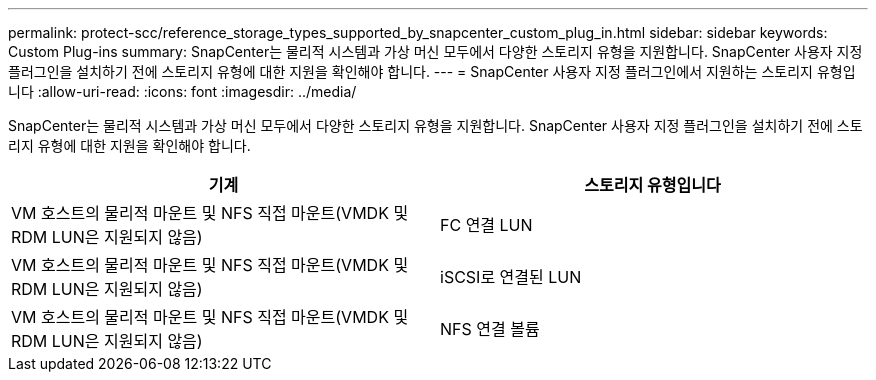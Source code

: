 ---
permalink: protect-scc/reference_storage_types_supported_by_snapcenter_custom_plug_in.html 
sidebar: sidebar 
keywords: Custom Plug-ins 
summary: SnapCenter는 물리적 시스템과 가상 머신 모두에서 다양한 스토리지 유형을 지원합니다. SnapCenter 사용자 지정 플러그인을 설치하기 전에 스토리지 유형에 대한 지원을 확인해야 합니다. 
---
= SnapCenter 사용자 지정 플러그인에서 지원하는 스토리지 유형입니다
:allow-uri-read: 
:icons: font
:imagesdir: ../media/


[role="lead"]
SnapCenter는 물리적 시스템과 가상 머신 모두에서 다양한 스토리지 유형을 지원합니다. SnapCenter 사용자 지정 플러그인을 설치하기 전에 스토리지 유형에 대한 지원을 확인해야 합니다.

|===
| 기계 | 스토리지 유형입니다 


 a| 
VM 호스트의 물리적 마운트 및 NFS 직접 마운트(VMDK 및 RDM LUN은 지원되지 않음)
 a| 
FC 연결 LUN



 a| 
VM 호스트의 물리적 마운트 및 NFS 직접 마운트(VMDK 및 RDM LUN은 지원되지 않음)
 a| 
iSCSI로 연결된 LUN



 a| 
VM 호스트의 물리적 마운트 및 NFS 직접 마운트(VMDK 및 RDM LUN은 지원되지 않음)
 a| 
NFS 연결 볼륨

|===